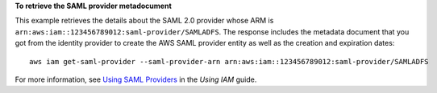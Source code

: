 **To retrieve the SAML provider metadocument**

This example retrieves the details about the SAML 2.0 provider whose ARM is ``arn:aws:iam::123456789012:saml-provider/SAMLADFS``. 
The response includes the metadata document that you got from the identity provider to create the AWS SAML provider entity as well 
as the creation and expiration dates::

  aws iam get-saml-provider --saml-provider-arn arn:aws:iam::123456789012:saml-provider/SAMLADFS 


For more information, see `Using SAML Providers`_ in the *Using IAM* guide.

.. _`Using SAML Providers`: http://docs.aws.amazon.com/IAM/latest/UserGuide/identity-providers-saml.html